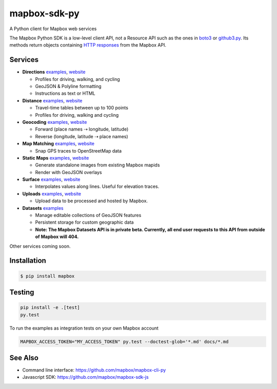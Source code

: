 =============
mapbox-sdk-py
=============

.. image:: https://travis-ci.org/mapbox/mapbox-sdk-py.png?branch=master
   :target: https://travis-ci.org/mapbox/mapbox-sdk-py

.. image:: https://coveralls.io/repos/mapbox/mapbox-sdk-py/badge.png
   :target: https://coveralls.io/r/mapbox/mapbox-sdk-py

A Python client for Mapbox web services

The Mapbox Python SDK is a low-level client API, not a Resource API such as the ones in `boto3 <http://aws.amazon.com/sdk-for-python/>`__ or `github3.py <https://github3py.readthedocs.org/en/master/>`__. Its methods return objects containing `HTTP responses <http://docs.python-requests.org/en/latest/api/#requests.Response>`__ from the Mapbox API.

Services
========

- **Directions** `examples <./docs/directions.md#directions>`__, `website <https://www.mapbox.com/developers/api/directions/>`__

  - Profiles for driving, walking, and cycling
  - GeoJSON & Polyline formatting
  - Instructions as text or HTML

- **Distance** `examples <./docs/distance.md#distance>`__, `website <https://www.mapbox.com/developers/api/distance/>`__

  - Travel-time tables between up to 100 points
  - Profiles for driving, walking and cycling

- **Geocoding** `examples <./docs/geocoding.md#geocoding>`__, `website <https://www.mapbox.com/developers/api/geocoding/>`__

  - Forward (place names ⇢ longitude, latitude)
  - Reverse (longitude, latitude ⇢ place names)

- **Map Matching** `examples <./docs/mapmatching.md#map-matching>`__, `website <https://www.mapbox.com/developers/api/map-matching/>`__

  - Snap GPS traces to OpenStreetMap data

- **Static Maps** `examples <./docs/static.md#static-maps>`__, `website <https://www.mapbox.com/developers/api/static/>`__

  - Generate standalone images from existing Mapbox mapids
  - Render with GeoJSON overlays

- **Surface** `examples <./docs/surface.md#surface>`__, `website <https://www.mapbox.com/developers/api/surface/>`__

  - Interpolates values along lines. Useful for elevation traces.

- **Uploads** `examples <./docs/uploads.md#uploads>`__, `website <https://www.mapbox.com/developers/api/uploads/>`__

  - Upload data to be processed and hosted by Mapbox.

- **Datasets** `examples <./docs/datasets.md#datasets>`__

  - Manage editable collections of GeoJSON features
  - Persistent storage for custom geographic data
  - **Note: The Mapbox Datasets API is in private beta. Currently, all end user requests to this API from outside of Mapbox will 404.**

Other services coming soon.

Installation
============

.. code:: bash

    $ pip install mapbox

Testing
=======

.. code:: bash

    pip install -e .[test]
    py.test

To run the examples as integration tests on your own Mapbox account

.. code:: bash

    MAPBOX_ACCESS_TOKEN="MY_ACCESS_TOKEN" py.test --doctest-glob='*.md' docs/*.md

See Also
========

* Command line interface: https://github.com/mapbox/mapbox-cli-py
* Javascript SDK: https://github.com/mapbox/mapbox-sdk-js


